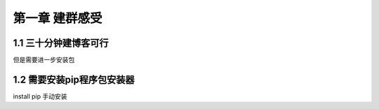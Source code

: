 第一章 建群感受
===================

1.1 三十分钟建博客可行
-------------------------------

但是需要进一步安装包

1.2 需要安装pip程序包安装器
-------------------------------

install pip 手动安装

